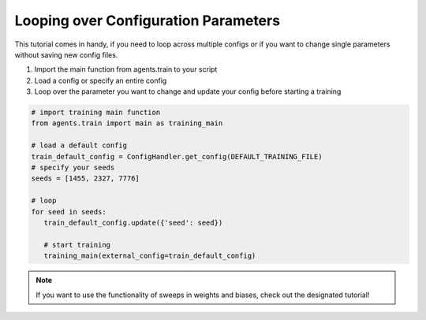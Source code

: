 Looping over Configuration Parameters
=====================================

This tutorial comes in handy, if you need to loop across multiple configs or if you want to change single parameters
without saving new config files.


#. Import the main function from agents.train to your script

#. Load a config or specify an entire config

#. Loop over the parameter you want to change and update your config before starting a training

.. code-block:: python

   # import training main function
   from agents.train import main as training_main

   # load a default config
   train_default_config = ConfigHandler.get_config(DEFAULT_TRAINING_FILE)
   # specify your seeds
   seeds = [1455, 2327, 7776]

   # loop
   for seed in seeds:
      train_default_config.update({'seed': seed})

      # start training
      training_main(external_config=train_default_config)

.. note::
   If you want to use the functionality of sweeps in weights and biases, check out the designated tutorial!